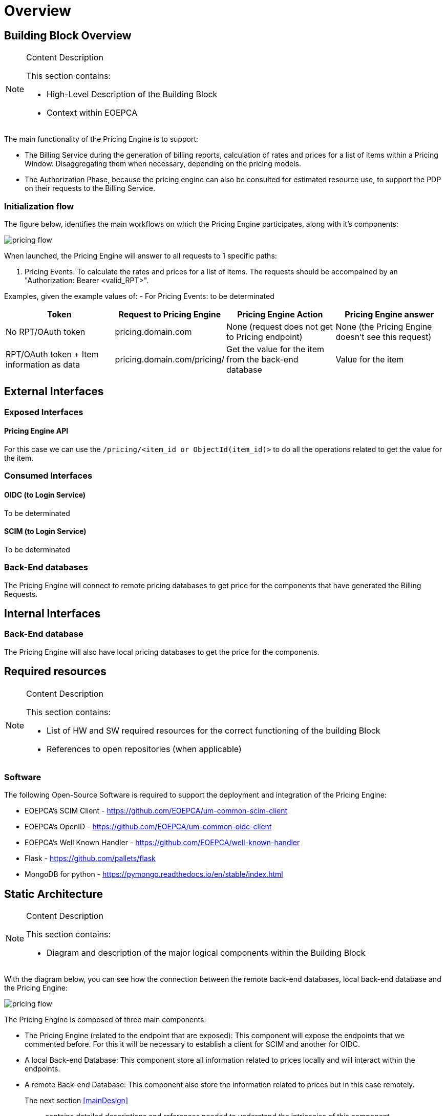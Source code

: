 [[mainOverview]]
= Overview

== Building Block Overview

[NOTE]
.Content Description
================================
This section contains:

* High-Level Description of the Building Block
* Context within EOEPCA
================================

The main functionality of the Pricing Engine is to support:

* The Billing Service during the generation of billing reports, calculation of rates and prices for a list of items within a Pricing Window. Disaggregating them when necessary, depending on the pricing models.
* The Authorization Phase, because the pricing engine can also be consulted for estimated resource use, to support the PDP on their requests to the Billing Service.

=== Initialization flow

The figure below, identifies the main workflows on which the Pricing Engine participates, along with it's components:

image::../images/pricing_flow.png[top=5%, align=right, pdfwidth=6.5in]

When launched, the Pricing Engine will answer to all requests to 1 specific paths:

. Pricing Events: To calculate the rates and prices for a list of items.
The requests should be accompained by an "Authorization: Bearer <valid_RPT>".

Examples, given the example values of:
- For Pricing Events: to be determinated

[cols="4*"]
|===
| Token | Request to Pricing Engine | Pricing Engine Action | Pricing Engine answer

| No RPT/OAuth token | pricing.domain.com | None (request does not get to Pricing endpoint) | None (the Pricing Engine doesn't see this request)
| RPT/OAuth token + Item information as data  | pricing.domain.com/pricing/ | Get the value for the item from the back-end database | Value for the item

|===


== External Interfaces

=== Exposed Interfaces

==== Pricing Engine API

For this case we can use the `/pricing/<item_id or ObjectId(item_id)>` to do all the operations related to get the value for the item.

=== Consumed Interfaces

==== OIDC (to Login Service)

To be determinated

==== SCIM (to Login Service)

To be determinated

=== Back-End databases

The Pricing Engine will connect to remote pricing databases to get price for the components that have generated the Billing Requests.

== Internal Interfaces

=== Back-End database

The Pricing Engine will also have local pricing databases to get the price for the components.

== Required resources

[NOTE]
.Content Description
================================
This section contains:

* List of HW and SW required resources for the correct functioning of the building Block
* References to open repositories (when applicable)

================================

=== Software

The following Open-Source Software is required to support the deployment and integration of the Pricing Engine:

* EOEPCA's SCIM Client - https://github.com/EOEPCA/um-common-scim-client
* EOEPCA's OpenID - https://github.com/EOEPCA/um-common-oidc-client
* EOEPCA's Well Known Handler - https://github.com/EOEPCA/well-known-handler
* Flask - https://github.com/pallets/flask
* MongoDB for python - https://pymongo.readthedocs.io/en/stable/index.html

== Static Architecture 

[NOTE]
.Content Description
================================
This section contains:

* Diagram and description of the major logical components within the Building Block

================================

With the diagram below, you can see how the connection between the remote back-end databases, local back-end database and the Pricing Engine:

image::../images/pricing_flow.png[top=5%, align=right, pdfwidth=6.5in]

The Pricing Engine is composed of three main components:

* The Pricing Engine (related to the endpoint that are exposed): This component will expose the endpoints that we commented before. For this it will be necessary to establish a client for SCIM and another for OIDC.

* A local Back-end Database: This component store all information related to prices locally and will interact within the endpoints.

* A remote Back-end Database: This component also store the information related to prices but in this case remotely.

The next section <<mainDesign>>:: contains detailed descriptions and references needed to understand the intricacies of this component.

== Use cases

[NOTE]
.Content Description
================================
This section contains:

* Diagrams and definition of the use cases covered by this Building Block

================================

=== Pricing 

image::../images/use_case_pricing.png[top=5%, align=center]

This diagram covers the following use cases:

==== Pricing Item Value

When the Billing Service generates billing reports, the Pricing Engine building block calculates rates and prices for a list of items.

==== Registration of values

The process of registering the values for the items is performed in the main, for this purpose the Price_Storage class is used which will allow actions such as inserting prices in the pod where the Back-end database is located or in remote Back-end database.




